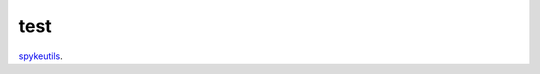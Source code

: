 test
====

.. image:: https://travis-ci.org/epiasini/pymuvr.svg?branch=master
    :target: https://travis-ci.org/epiasini/pymuvr
    :alt: Travis badge


`spykeutils <https://github.com/rproepp/spykeutils>`_.
